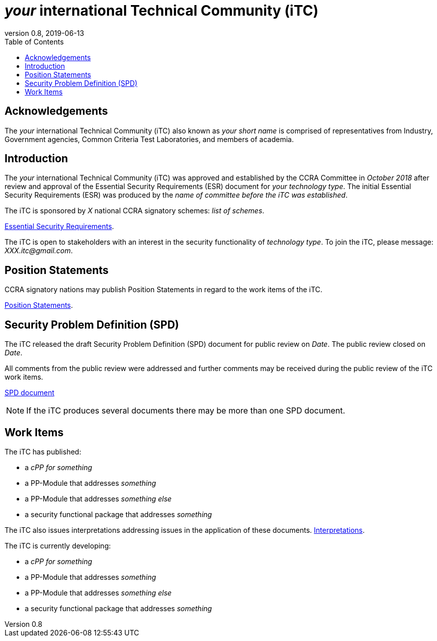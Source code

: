 = _your_ international Technical Community (iTC)
:showtitle:
:toc:
:table-caption: Table
:revnumber: 0.8
:revdate: 2019-06-13

:sectnums!:
== Acknowledgements
The _your_ international Technical Community (iTC) also known as _your short name_ is comprised of representatives from Industry, Government agencies, Common Criteria Test Laboratories, and members of academia.

== Introduction

The _your_ international Technical Community (iTC) was approved and established by the CCRA Committee in _October 2018_ after review and approval of the Essential Security Requirements (ESR) document for _your technology type_. The initial Essential Security Requirements (ESR) was produced by the _name of committee before the iTC was established_. 

The iTC is sponsored by _X_ national CCRA signatory schemes: _list of schemes_.

https://www.commoncriteriaportal.org/communities/database_management_systems_position_statement.cfm/[Essential Security Requirements].

The iTC is open to stakeholders with an interest in the security functionality of _technology type_. To join the iTC, please message: _XXX.itc@gmail.com_.

== Position Statements

CCRA signatory nations may publish Position Statements in regard to the work items of the iTC.

https://www.commoncriteriaportal.org/communities/database_management_systems_position_statement.cfm/[Position Statements].

== Security Problem Definition (SPD)

The iTC released the draft Security Problem Definition (SPD) document for public review on _Date_. The public review closed on _Date_. 

All comments from the public review were addressed and further comments may be received during the public review of the iTC work items.

https://www.commoncriteriaportal.org/communities/DBMS%20iTC%20SPD%20version%200.2.pdf[SPD document]
[NOTE]
====
If the iTC produces several documents there may be more than one SPD document.
====

== Work Items

The iTC has published:

 *  a _cPP for something_ 
 *  a PP-Module that addresses _something_
 *  a PP-Module that addresses _something else_
 *  a security functional package that addresses _something_
 
The iTC also issues interpretations addressing issues in the application of these documents.
https://www.commoncriteriaportal.org/communities/database_management_systems_position_statement.cfm/[Interpretations].

The iTC is currently developing:

 *  a _cPP for something_ 
 *  a PP-Module that addresses _something_
 *  a PP-Module that addresses _something else_
 *  a security functional package that addresses _something_

